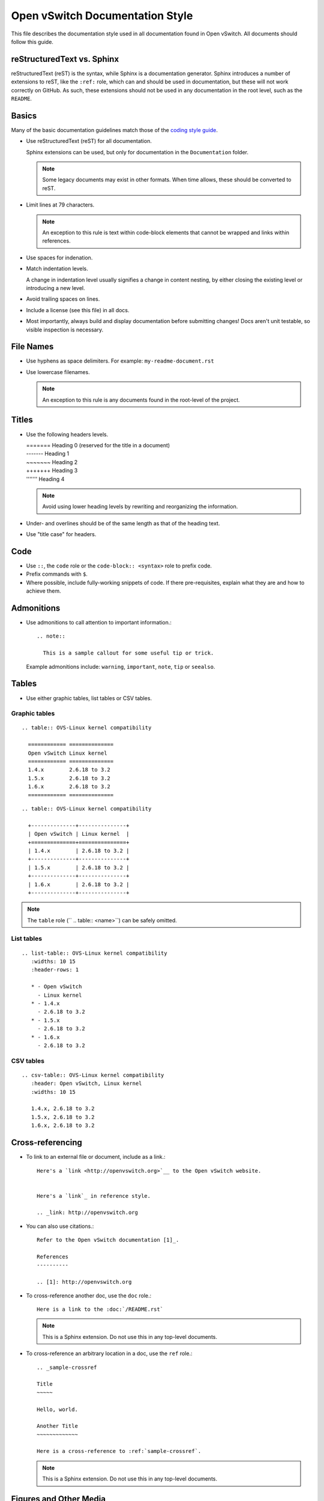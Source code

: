 ..
      Copyright (c) 2016 Stephen Finucane <stephen@that.guru>

      Licensed under the Apache License, Version 2.0 (the "License"); you may
      not use this file except in compliance with the License. You may obtain
      a copy of the License at

          http://www.apache.org/licenses/LICENSE-2.0

      Unless required by applicable law or agreed to in writing, software
      distributed under the License is distributed on an "AS IS" BASIS, WITHOUT
      WARRANTIES OR CONDITIONS OF ANY KIND, either express or implied. See the
      License for the specific language governing permissions and limitations
      under the License.

      Convention for heading levels in Open vSwitch documentation:

      =======  Heading 0 (reserved for the title in a document)
      -------  Heading 1
      ~~~~~~~  Heading 2
      +++++++  Heading 3
      '''''''  Heading 4

      Avoid deeper levels because they do not render well.

================================
Open vSwitch Documentation Style
================================

This file describes the documentation style used in all documentation found in
Open vSwitch. All documents should follow this guide.

reStructuredText vs. Sphinx
---------------------------

reStructuredText (reST) is the syntax, while Sphinx is a documentation
generator.  Sphinx introduces a number of extensions to reST, like the
``:ref:`` role, which can and should be used in documentation, but these will
not work correctly on GitHub. As such, these extensions should not be used in
any documentation in the root level, such as the ``README``.

Basics
------

Many of the basic documentation guidelines match those of the `coding style
guide <CodingStyle.md>`__.

- Use reStructuredText (reST) for all documentation.

  Sphinx extensions can be used, but only for documentation in the
  ``Documentation`` folder.

  .. note::
    Some legacy documents may exist in other formats. When time allows, these
    should be converted to reST.

- Limit lines at 79 characters.

  .. note::
    An exception to this rule is text within code-block elements that cannot be
    wrapped and links within references.

- Use spaces for indenation.

- Match indentation levels.

  A change in indentation level usually signifies a change in content nesting,
  by either closing the existing level or introducing a new level.

- Avoid trailing spaces on lines.

- Include a license (see this file) in all docs.

- Most importantly, always build and display documentation before submitting
  changes! Docs aren't unit testable, so visible inspection is necessary.

File Names
----------

- Use hyphens as space delimiters. For example: ``my-readme-document.rst``

- Use lowercase filenames.

  .. note::
    An exception to this rule is any documents found in the root-level of the
    project.

Titles
------

- Use the following headers levels.

  | =======  Heading 0 (reserved for the title in a document)
  | -------  Heading 1
  | ~~~~~~~  Heading 2
  | +++++++  Heading 3
  | '''''''  Heading 4

  .. note::

    Avoid using lower heading levels by rewriting and reorganizing the
    information.

- Under- and overlines should be of the same length as that of the heading
  text.

- Use "title case" for headers.

Code
----

- Use ``::``, the ``code`` role or the ``code-block:: <syntax>`` role to prefix
  code.

- Prefix commands with ``$``.

- Where possible, include fully-working snippets of code. If there
  pre-requisites, explain what they are and how to achieve them.

Admonitions
-----------

- Use admonitions to call attention to important information.::

      .. note::

        This is a sample callout for some useful tip or trick.

  Example admonitions include: ``warning``, ``important``, ``note``, ``tip`` or
  ``seealso``.

Tables
------

- Use either graphic tables, list tables or CSV tables.

Graphic tables
~~~~~~~~~~~~~~

::

    .. table:: OVS-Linux kernel compatibility

      ============ ==============
      Open vSwitch Linux kernel
      ============ ==============
      1.4.x        2.6.18 to 3.2
      1.5.x        2.6.18 to 3.2
      1.6.x        2.6.18 to 3.2
      ============ ==============

::

    .. table:: OVS-Linux kernel compatibility

      +--------------+---------------+
      | Open vSwitch | Linux kernel  |
      +==============+===============+
      | 1.4.x        | 2.6.18 to 3.2 |
      +--------------+---------------+
      | 1.5.x        | 2.6.18 to 3.2 |
      +--------------+---------------+
      | 1.6.x        | 2.6.18 to 3.2 |
      +--------------+---------------+

.. note::
  The ``table`` role (`` .. table:: <name>``) can be safely omitted.

List tables
~~~~~~~~~~~

::

    .. list-table:: OVS-Linux kernel compatibility
       :widths: 10 15
       :header-rows: 1

       * - Open vSwitch
         - Linux kernel
       * - 1.4.x
         - 2.6.18 to 3.2
       * - 1.5.x
         - 2.6.18 to 3.2
       * - 1.6.x
         - 2.6.18 to 3.2

CSV tables
~~~~~~~~~~

::

    .. csv-table:: OVS-Linux kernel compatibility
       :header: Open vSwitch, Linux kernel
       :widths: 10 15

       1.4.x, 2.6.18 to 3.2
       1.5.x, 2.6.18 to 3.2
       1.6.x, 2.6.18 to 3.2

Cross-referencing
-----------------

- To link to an external file or document, include as a link.::

      Here's a `link <http://openvswitch.org>`__ to the Open vSwitch website.


      Here's a `link`_ in reference style.

      .. _link: http://openvswitch.org

- You can also use citations.::

      Refer to the Open vSwitch documentation [1]_.

      References
      ----------

      .. [1]: http://openvswitch.org

- To cross-reference another doc, use the ``doc`` role.::

      Here is a link to the :doc:`/README.rst`

  .. note::
    This is a Sphinx extension. Do not use this in any top-level documents.

- To cross-reference an arbitrary location in a doc, use the ``ref`` role.::

      .. _sample-crossref

      Title
      ~~~~~

      Hello, world.

      Another Title
      ~~~~~~~~~~~~~

      Here is a cross-reference to :ref:`sample-crossref`.

  .. note::
    This is a Sphinx extension. Do not use this in any top-level documents.

Figures and Other Media
-----------------------

- All images should be in ASCII format and included in code-blocks to preserve
  formatting.

- Include other reStructuredText verbatim in a current document

Comments
--------

- Comments are indicated by means of the ``..`` marker.::

      .. TODO(stephenfin) This section needs some work. This TODO will not
         appear in the final generated document, however.

Useful Links
------------

* `Quick reStructuredText
  <http://docutils.sourceforge.net/docs/user/rst/quickref.html>`__
* `Sphinx Documentation <http://sphinx.readthedocs.org/en/latest/rest.html>`__
